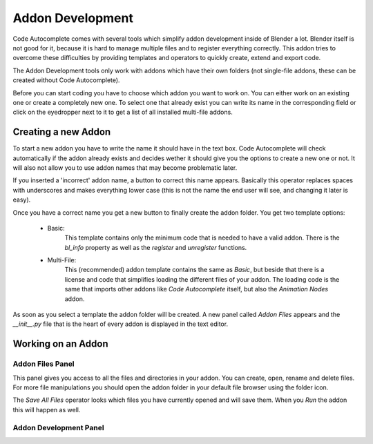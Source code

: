 *****************
Addon Development
*****************

Code Autocomplete comes with several tools which simplify addon development
inside of Blender a lot. Blender itself is not good for it, because it is hard to
manage multiple files and to register everything correctly. This addon tries to
overcome these difficulties by providing templates and operators to quickly create,
extend and export code.

The Addon Development tools only work with addons which have their own folders
(not single-file addons, these can be created without Code Autocomplete).

Before you can start coding you have to choose which addon you want to work on.
You can either work on an existing one or create a completely new one.
To select one that already exist you can write its name in the corresponding field
or click on the eyedropper next to it to get a list of all installed multi-file addons.

.. image:: images/addon_development/panel_empty.png

.. image:: images/addon_development/list_of_installed_addons.png


Creating a new Addon
====================

To start a new addon you have to write the name it should have in the text box.
Code Autocomplete will check automatically if the addon already exists and decides
wether it should give you the options to create a new one or not. It will also
not allow you to use addon names that may become problematic later.

If you inserted a 'incorrect' addon name, a button to correct this name appears.
Basically this operator replaces spaces with underscores and makes everything
lower case (this is not the name the end user will see, and changing it later is easy).

.. image:: images/addon_development/incorrect_addon_name.png

.. image:: images/addon_development/corrected_addon_name.png

Once you have a correct name you get a new button to finally create the addon folder.
You get two template options:

    - Basic:
        This template contains only the minimum code that is needed to have a valid addon.
        There is the *bl_info* property as well as the *register* and *unregister* functions.

    - Multi-File:
        This (recommended) addon template contains the same as *Basic*, but beside that
        there is a license and code that simplifies loading the different files of your
        addon. The loading code is the same that imports other addons like *Code Autocomplete*
        itself, but also the *Animation Nodes* addon.

.. image:: images/addon_development/new_addon_template_selection.png

As soon as you select a template the addon folder will be created.
A new panel called *Addon Files* appears and the *__init__.py* file that
is the heart of every addon is displayed in the text editor.

.. image:: images/addon_development/default_multi_file_addon.png


Working on an Addon
===================

Addon Files Panel
-----------------

This panel gives you access to all the files and directories in your addon.
You can create, open, rename and delete files. For more file manipulations you
should open the addon folder in your default file browser using the folder icon.

The *Save All Files* operator looks which files you have currently opened and will
save them. When you *Run* the addon this will happen as well.

Addon Development Panel
-----------------------

